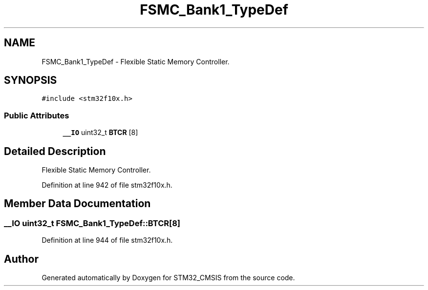 .TH "FSMC_Bank1_TypeDef" 3 "Sun Apr 16 2017" "STM32_CMSIS" \" -*- nroff -*-
.ad l
.nh
.SH NAME
FSMC_Bank1_TypeDef \- Flexible Static Memory Controller\&.  

.SH SYNOPSIS
.br
.PP
.PP
\fC#include <stm32f10x\&.h>\fP
.SS "Public Attributes"

.in +1c
.ti -1c
.RI "\fB__IO\fP uint32_t \fBBTCR\fP [8]"
.br
.in -1c
.SH "Detailed Description"
.PP 
Flexible Static Memory Controller\&. 
.PP
Definition at line 942 of file stm32f10x\&.h\&.
.SH "Member Data Documentation"
.PP 
.SS "\fB__IO\fP uint32_t FSMC_Bank1_TypeDef::BTCR[8]"

.PP
Definition at line 944 of file stm32f10x\&.h\&.

.SH "Author"
.PP 
Generated automatically by Doxygen for STM32_CMSIS from the source code\&.

